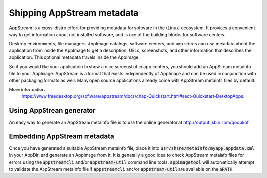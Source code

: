 Shipping AppStream metadata
===========================

AppStream is a cross-distro effort for providing metadata for software in the (Linux) ecosystem.
It provides a convenient way to get information about not installed software,
and is one of the building blocks for software centers.

Desktop environments, file managers, AppImage catalogs, software centers, and app stores can use metadata about the application from inside the AppImage to get a description, URLs, screenshots, and other information that describes the application. This optional metadata travels inside the AppImage.

So if you would like your applicatoin to show a nice screenshot in app centers, you should add an AppStream metainfo file to your AppImage. AppStream is a format that exists independently of AppImage and can be used in conjunction with other packaging formats as well. Many open source applications already come with AppStream metainfo files by default.

More information:
	https://www.freedesktop.org/software/appstream/docs/chap-Quickstart.html#sect-Quickstart-DesktopApps.


.. _ref-using-appstrean-generator:

Using AppStrean generator
-------------------------

An easy way to generate an AppStream metainfo file is to use the online generator at http://output.jsbin.com/qoqukof.


.. _ref-embedding-appstream-metadata:

Embedding AppStream metadata
----------------------------

Once you have generated a suitable AppStream metainfo file, place it into :code:`usr/share/metainfo/myapp.appdata.xml` in your AppDir, and generate an AppImage from it. It is generally a good idea to check AppStream metainfo files for errors using the :code:`appstreamcli` and/or :code:`appstream-util` command line tools. :code:`appimagetool` will automatically attempt to validate the AppStream metainfo file if :code:`appstreamcli` and/or :code:`appstream-util` are available on the :code:`$PATH`.
